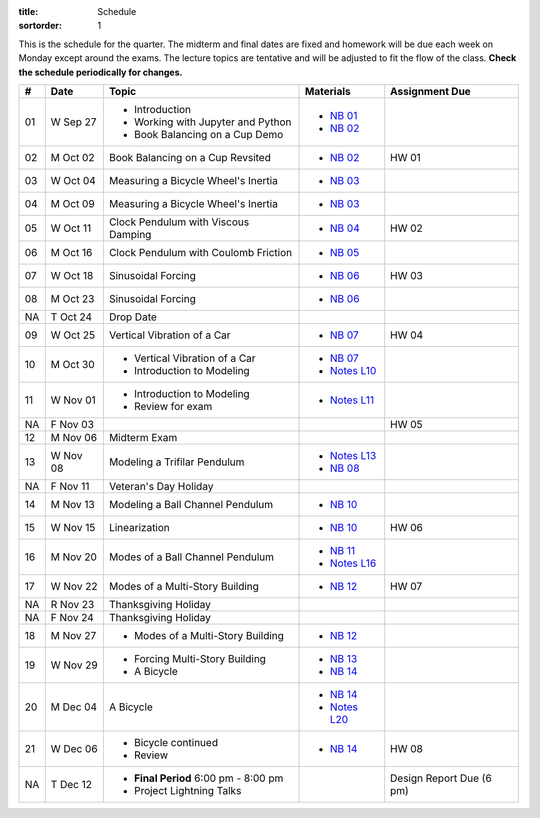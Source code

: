 :title: Schedule
:sortorder: 1

This is the schedule for the quarter. The midterm and final dates are fixed and
homework will be due each week on Monday except around the exams. The lecture
topics are tentative and will be adjusted to fit the flow of the class. **Check
the schedule periodically for changes.**

== ==========  ====================================  =========================  ===============
#  Date        Topic                                 Materials                  Assignment Due
== ==========  ====================================  =========================  ===============
01 W Sep 27    - Introduction                        - `NB 01`_
               - Working with Jupyter and Python     - `NB 02`_
               - Book Balancing on a Cup Demo
-- ----------  ------------------------------------  -------------------------  ---------------
02 M Oct 02    Book Balancing on a Cup Revsited      - `NB 02`_                 HW 01
03 W Oct 04    Measuring a Bicycle Wheel's Inertia   - `NB 03`_
-- ----------  ------------------------------------  -------------------------  ---------------
04 M Oct 09    Measuring a Bicycle Wheel's Inertia   - `NB 03`_
05 W Oct 11    Clock Pendulum with Viscous Damping   - `NB 04`_                 HW 02
-- ----------  ------------------------------------  -------------------------  ---------------
06 M Oct 16    Clock Pendulum with Coulomb Friction  - `NB 05`_
07 W Oct 18    Sinusoidal Forcing                    - `NB 06`_                 HW 03
-- ----------  ------------------------------------  -------------------------  ---------------
08 M Oct 23    Sinusoidal Forcing                    - `NB 06`_
NA T Oct 24    Drop Date
09 W Oct 25    Vertical Vibration of a Car           - `NB 07`_                 HW 04
-- ----------  ------------------------------------  -------------------------  ---------------
10 M Oct 30    - Vertical Vibration of a Car         - `NB 07`_
               - Introduction to Modeling            - `Notes L10`_
11 W Nov 01    - Introduction to Modeling            - `Notes L11`_
               - Review for exam
NA F Nov 03                                                                     HW 05
-- ----------  ------------------------------------  -------------------------  ---------------
12 M Nov 06    Midterm Exam
13 W Nov 08    Modeling a Trifilar Pendulum          - `Notes L13`_
                                                     - `NB 08`_
NA F Nov 11    Veteran's Day Holiday
-- ----------  ------------------------------------  -------------------------  ---------------
14 M Nov 13    Modeling a Ball Channel Pendulum      - `NB 10`_
15 W Nov 15    Linearization                         - `NB 10`_                 HW 06
-- ----------  ------------------------------------  -------------------------  ---------------
16 M Nov 20    Modes of a Ball Channel Pendulum      - `NB 11`_
                                                     - `Notes L16`_
17 W Nov 22    Modes of a Multi-Story Building       - `NB 12`_                 HW 07
NA R Nov 23    Thanksgiving Holiday
NA F Nov 24    Thanksgiving Holiday
-- ----------  ------------------------------------  -------------------------  ---------------
18 M Nov 27    - Modes of a Multi-Story Building     - `NB 12`_
19 W Nov 29    - Forcing Multi-Story Building        - `NB 13`_
               - A Bicycle                           - `NB 14`_
-- ----------  ------------------------------------  -------------------------  ---------------
20 M Dec 04    A Bicycle                             - `NB 14`_
                                                     - `Notes L20`_
21 W Dec 06    - Bicycle continued                   - `NB 14`_                 HW 08
               - Review
-- ----------  ------------------------------------  -------------------------  ---------------
NA T Dec 12    - **Final Period** 6:00 pm - 8:00 pm                             Design Report Due (6 pm)
               - Project Lightning Talks
== ==========  ====================================  =========================  ===============

.. _NB 01: https://moorepants.github.io/resonance/01/01-intro-jupyter.html
.. _NB 02: https://moorepants.github.io/resonance/02/02-book-balancing-intro.html
.. _NB 03: https://moorepants.github.io/resonance/03/03-bicycle-wheel-inertia.html
.. _NB 04: https://moorepants.github.io/resonance/04/04_clock_pendulum_with_damping.html
.. _NB 05: https://moorepants.github.io/resonance/05/05_clock_pendulum_with_friction.html
.. _NB 06: https://moorepants.github.io/resonance/06/06_sinusoidal_forcing.html
.. _NB 07: https://moorepants.github.io/resonance/07/07_vertical_vibration_of_a_quarter_car.html
.. _NB 08: https://moorepants.github.io/resonance/08/08_modeling_a_drone_trifilar_pendulum.html
.. _NB 09: https://moorepants.github.io/resonance/09/09_modeling_a_washing_machine.html
.. _NB 10: https://moorepants.github.io/resonance/10/10_modeling_a_ball_channel_pendulum.html
.. _NB 11: https://moorepants.github.io/resonance/11/11_modes_of_a_ball_channel_pendulum.html
.. _NB 12: https://moorepants.github.io/resonance/12/12_vibrating_building.html
.. _NB 13: https://moorepants.github.io/resonance/13/13_vibrating_building_forcing.html
.. _NB 14: https://moorepants.github.io/resonance/14/14_bicycle.html

.. _Notes L10: {filename}/materials/ENG122-L10.pdf
.. _Notes L11: {filename}/materials/ENG122-L11.pdf
.. _Notes L13: {filename}/materials/ENG122-L13.pdf
.. _Notes L16: {filename}/materials/ENG122-L16.pdf
.. _Notes L20: {filename}/materials/ENG122-L20.pdf

.. Modeling A Non-linear Spring
   Multi-story Building Earthquake
   Vibration of a Bus Driver's Seat
   Bicycle Lateral Vibration
   Balancing a Car Tire
   Modeling Bicycle Wheel Pendulum
   Modeling the Bus Driver's Seat
   Modeling an Engine Cam
   Desiging a Clock That Keeps Time
   Designing a Tuned Mass Damper
   Designing a Stable Bicycle
   Isolator Selection
